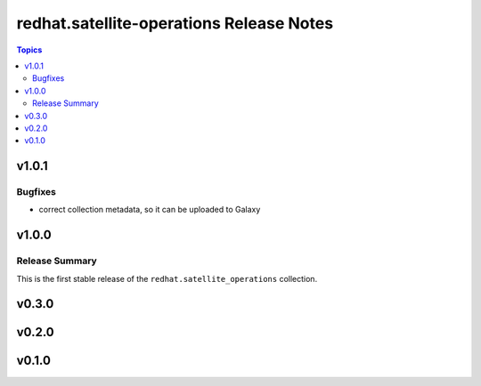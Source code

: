 =========================================
redhat.satellite-operations Release Notes
=========================================

.. contents:: Topics


v1.0.1
======

Bugfixes
--------

- correct collection metadata, so it can be uploaded to Galaxy

v1.0.0
======

Release Summary
---------------

This is the first stable release of the ``redhat.satellite_operations`` collection.

v0.3.0
======

v0.2.0
======

v0.1.0
======
